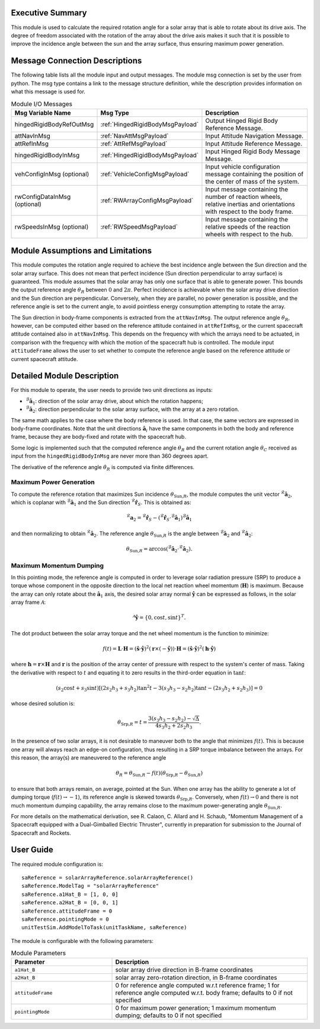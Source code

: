 Executive Summary
-----------------

This module is used to calculate the required rotation angle for a solar array that is able to rotate about its drive axis. The degree of freedom associated with the rotation of the array about the drive axis makes it such that it is possible to improve the incidence angle between the sun and the array surface, thus ensuring maximum power generation.


Message Connection Descriptions
-------------------------------
The following table lists all the module input and output messages.  The module msg connection is set by the user from python.  The msg type contains a link to the message structure definition, while the description provides information on what this message is used for.

.. list-table:: Module I/O Messages
    :widths: 25 25 50
    :header-rows: 1

    * - Msg Variable Name
      - Msg Type
      - Description
    * - hingedRigidBodyRefOutMsg
      - :ref:`HingedRigidBodyMsgPayload`
      - Output Hinged Rigid Body Reference Message.
    * - attNavInMsg
      - :ref:`NavAttMsgPayload`
      - Input Attitude Navigation Message.
    * - attRefInMsg
      - :ref:`AttRefMsgPayload`
      - Input Attitude Reference Message.
    * - hingedRigidBodyInMsg
      - :ref:`HingedRigidBodyMsgPayload`
      - Input Hinged Rigid Body Message Message.
    * - vehConfigInMsg (optional)
      - :ref:`VehicleConfigMsgPayload`
      - Input vehicle configuration message containing the position of the center of mass of the system.
    * - rwConfigDataInMsg (optional)
      - :ref:`RWArrayConfigMsgPayload`
      - Input message containing the number of reaction wheels, relative inertias and orientations with respect to the body frame.
    * - rwSpeedsInMsg (optional)
      - :ref:`RWSpeedMsgPayload`
      - Input message containing the relative speeds of the reaction wheels with respect to the hub.


Module Assumptions and Limitations
----------------------------------
This module computes the rotation angle required to achieve the best incidence angle between the Sun direction and the solar array surface. This does not mean that
perfect incidence (Sun direction perpendicular to array surface) is guaranteed. This module assumes that the solar array has only one surface that is able to generate power. This bounds the output reference angle :math:`\theta_R` between :math:`0` and :math:`2\pi`. Perfect incidence is achievable when the solar array drive direction and the Sun direction are perpendicular. Conversely, when they are parallel, no power generation is possible, and the reference angle is set to the current angle, to avoid pointless energy consumption attempting to rotate the array.

The Sun direction in body-frame components is extracted from the ``attNavInMsg``. The output reference angle :math:`\theta_R`, however, can be computed either based on the reference attitude contained in ``attRefInMsg``, or the current spacecraft attitude contained also in ``attNavInMsg``. This depends on the frequency with which the arrays need to be actuated, in comparison with the frequency with which the motion of the spacecraft hub is controlled. The module input ``attitudeFrame`` allows the user to set whether to compute the reference angle based on the reference attitude or current spacecraft attitude.


Detailed Module Description
---------------------------
For this module to operate, the user needs to provide two unit directions as inputs:

- :math:`{}^\mathcal{B}\boldsymbol{\hat{a}}_1`: direction of the solar array drive, about which the rotation happens;
- :math:`{}^\mathcal{B}\boldsymbol{\hat{a}}_2`: direction perpendicular to the solar array surface, with the array at a zero rotation.

The same math applies to the case where the body reference is used. In that case, the same vectors are expressed in body-frame coordinates. Note that the unit directions :math:`\boldsymbol{\hat{a}}_i` have the same components in both the body and reference frame, because they are body-fixed and rotate with the spacecraft hub.

Some logic is implemented such that the computed reference angle :math:`\theta_R` and the current rotation angle :math:`\theta_C` received as input from the ``hingedRigidBodyInMsg`` are never more than 360 degrees apart.

The derivative of the reference angle :math:`\dot{\theta}_R` is computed via finite differences.

Maximum Power Generation
+++++++++++++++++++++++++++
To compute the reference rotation that maximizes Sun incidence :math:`\theta_{\text{Sun,}R}`, the module computes the unit vector :math:`{}^\mathcal{R}\boldsymbol{\hat{a}}_2`, which is coplanar with
:math:`{}^\mathcal{B}\boldsymbol{\hat{a}}_1` and the Sun direction :math:`{}^\mathcal{R}\boldsymbol{\hat{r}}_S`. This is obtained as:

.. math::
    {}^\mathcal{R}\boldsymbol{a}_2 = {}^\mathcal{R}\boldsymbol{\hat{r}}_S - ({}^\mathcal{R}\boldsymbol{\hat{r}}_S \cdot {}^\mathcal{B}\boldsymbol{\hat{a}}_1) {}^\mathcal{B}\boldsymbol{\hat{a}}_1

and then normalizing to obtain :math:`{}^\mathcal{R}\boldsymbol{\hat{a}}_2`. The reference angle :math:`\theta_{\text{Sun,}R}` is the angle between :math:`{}^\mathcal{B}\boldsymbol{\hat{a}}_2` and :math:`{}^\mathcal{R}\boldsymbol{\hat{a}}_2`:

.. math::
    \theta_{\text{Sun,}R} = \arccos ({}^\mathcal{B}\boldsymbol{\hat{a}}_2 \cdot {}^\mathcal{R}\boldsymbol{\hat{a}}_2).


Maximum Momentum Dumping
+++++++++++++++++++++++++++
In this pointing mode, the reference angle is computed in order to leverage solar radiation pressure (SRP) to produce a torque whose component in the opposite direction to the local net reaction wheel momentum (:math:`\boldsymbol{H}`) is maximum. Because the array can only rotate about the :math:`\boldsymbol{\hat{a}}_1` axis, the desired solar array normal :math:`\boldsymbol{\hat{y}}` can be expressed as follows, in the solar array frame :math:`\mathcal{A}`:

.. math::
    {}^\mathcal{A}\boldsymbol{\hat{y}} = \{0, \cos t, \sin t \}^T.

The dot product between the solar array torque and the net wheel momentum is the function to minimize:

.. math::
    f(t) = \boldsymbol{L} \cdot \boldsymbol{H} = (\boldsymbol{\hat{s}} \cdot \boldsymbol{\hat{y}})^2 (\boldsymbol{r} \times (-\boldsymbol{\hat{y}})) \cdot \boldsymbol{H} = (\boldsymbol{\hat{s}} \cdot \boldsymbol{\hat{y}})^2 (\boldsymbol{h} \cdot \boldsymbol{\hat{y}})

where :math:`\boldsymbol{h} = \boldsymbol{r} \times \boldsymbol{H}` and :math:`\boldsymbol{r}` is the position of the array center of pressure with respect to the system's center of mass. Taking the derivative with respect to :math:`t` and equating it to zero results in the third-order equation in :math:`\tan t`:

.. math::
    (s_2 \cos t + s_3 \sin t) \left[(2s_2h_3+s_3h_2) \tan^2 t -3(s_3h_3-s_2h_2) \tan t - (2s_3h_2+s_2h_3) \right] = 0

whose desired solution is:

.. math::
    \theta_{\text{Srp,}R} = t = \frac{3(s_3h_3-s_2h_2) - \sqrt{\Delta}}{4s_3h_2+2s_2h_3}.

In the presence of two solar arrays, it is not desirable to maneuver both to the angle that minimizes :math:`f(t)`. This is because one array will always reach an edge-on configuration, thus resulting in a SRP torque imbalance between the arrays. For this reason, the array(s) are maneuvered to the reference angle

.. math::
    \theta_R = \theta_{\text{Sun,}R} - f(t) \left( \theta_{\text{Srp,}R} - \theta_{\text{Sun,}R} \right)

to ensure that both arrays remain, on average, pointed at the Sun. When one array has the ability to generate a lot of dumping torque (:math:`f(t) \rightarrow -1`), its reference angle is skewed towards :math:`\theta_{\text{Srp,}R}`. Conversely, when :math:`f(t) \rightarrow 0` and there is not much momentum dumping capability, the array remains close to the maximum power-generating angle :math:`\theta_{\text{Sun,}R}`.

For more details on the mathematical derivation, see R. Calaon, C. Allard and H. Schaub, "Momentum Management of a Spacecraft equipped with a Dual-Gimballed Electric Thruster", currently in preparation for submission to the Journal of Spacecraft and Rockets.


User Guide
----------
The required module configuration is::

    saReference = solarArrayReference.solarArrayReference()
    saReference.ModelTag = "solarArrayReference"
    saReference.a1Hat_B = [1, 0, 0]
    saReference.a2Hat_B = [0, 0, 1]
    saReference.attitudeFrame = 0
    saReference.pointingMode = 0
    unitTestSim.AddModelToTask(unitTaskName, saReference)

The module is configurable with the following parameters:

.. list-table:: Module Parameters
   :widths: 34 66
   :header-rows: 1

   * - Parameter
     - Description
   * - ``a1Hat_B``
     - solar array drive direction in B-frame coordinates
   * - ``a2Hat_B``
     - solar array zero-rotation direction, in B-frame coordinates
   * - ``attitudeFrame``
     - 0 for reference angle computed w.r.t reference frame; 1 for reference angle computed w.r.t. body frame; defaults to 0 if not specified
   * - ``pointingMode``
     - 0 for maximum power generation; 1 maximum momentum dumping; defaults to 0 if not specified
